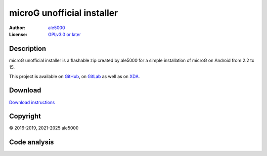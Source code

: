 ..
   SPDX-FileType: DOCUMENTATION

===========================
microG unofficial installer
===========================
:Author: `ale5000 <https://github.com/ale5000-git>`_
:License: `GPLv3.0 or later <LICENSE.rst>`_

.. image:: https://codecov.io/gh/micro5k/microg-unofficial-installer/branch/main/graph/badge.svg
   :alt: Coverage
   :target: https://codecov.io/gh/micro5k/microg-unofficial-installer


Description
-----------
microG unofficial installer is a flashable zip created by ale5000 for a simple installation of microG on Android from 2.2 to 15.

This project is available on GitHub_, on GitLab_ as well as on XDA_.

.. _GitHub: https://github.com/micro5k/microg-unofficial-installer
.. _GitLab: https://gitlab.com/micro5k/microg-unofficial-installer
.. _XDA: https://xdaforums.com/t/3432360/

.. image:: https://liberapay.com/assets/widgets/donate.svg
   :alt: Donate using Liberapay
   :target: https://liberapay.com/microg-unofficial-by-ale5000/donate


Download
--------
.. image:: https://img.shields.io/github/v/release/micro5k/microg-unofficial-installer.svg?cacheSeconds=3600
   :alt: GitHub latest release
   :target: `Release`_

.. image:: https://img.shields.io/github/downloads/micro5k/microg-unofficial-installer/latest/total.svg?cacheSeconds=3600
   :alt: Downloads of the latest OSS release
   :target: `Release`_

.. image:: https://img.shields.io/github/downloads/micro5k/microg-unofficial-installer/nightly/total.svg?cacheSeconds=600
   :alt: Downloads of the latest OSS nightly
   :target: `Release`_

.. image:: https://img.shields.io/github/downloads/micro5k/microg-unofficial-installer/total.svg?cacheSeconds=3600
   :alt: Total OSS downloads
   :target: `Release`_

`Download instructions <docs/INSTRUCTIONS.rst>`_


Copyright
---------
© 2016-2019, 2021-2025 ale5000


Code analysis
-------------
.. image:: https://github.com/micro5k/microg-unofficial-installer/actions/workflows/code-linting-1.yml/badge.svg
   :alt: Code linting workflow
   :target: https://github.com/micro5k/microg-unofficial-installer/actions/workflows/code-linting-1.yml

.. image:: https://github.com/micro5k/microg-unofficial-installer/actions/workflows/auto-nightly.yml/badge.svg
   :alt: Nightly workflow
   :target: https://github.com/micro5k/microg-unofficial-installer/actions/workflows/auto-nightly.yml

.. image:: https://www.codefactor.io/repository/github/micro5k/microg-unofficial-installer/badge
   :alt: CodeFactor Badge
   :target: https://www.codefactor.io/repository/github/micro5k/microg-unofficial-installer

.. image:: https://app.codacy.com/project/badge/Grade/e372a72b55f54bcf80966c8266e3e7fb
   :alt: Codacy Badge
   :target: https://app.codacy.com/gh/micro5k/microg-unofficial-installer/dashboard

.. image:: https://sonarcloud.io/api/project_badges/measure?project=micro5k_microg-unofficial-installer&metric=reliability_rating
   :alt: SonarQube reliability rating
   :target: https://sonarcloud.io/summary/new_code?id=micro5k_microg-unofficial-installer
